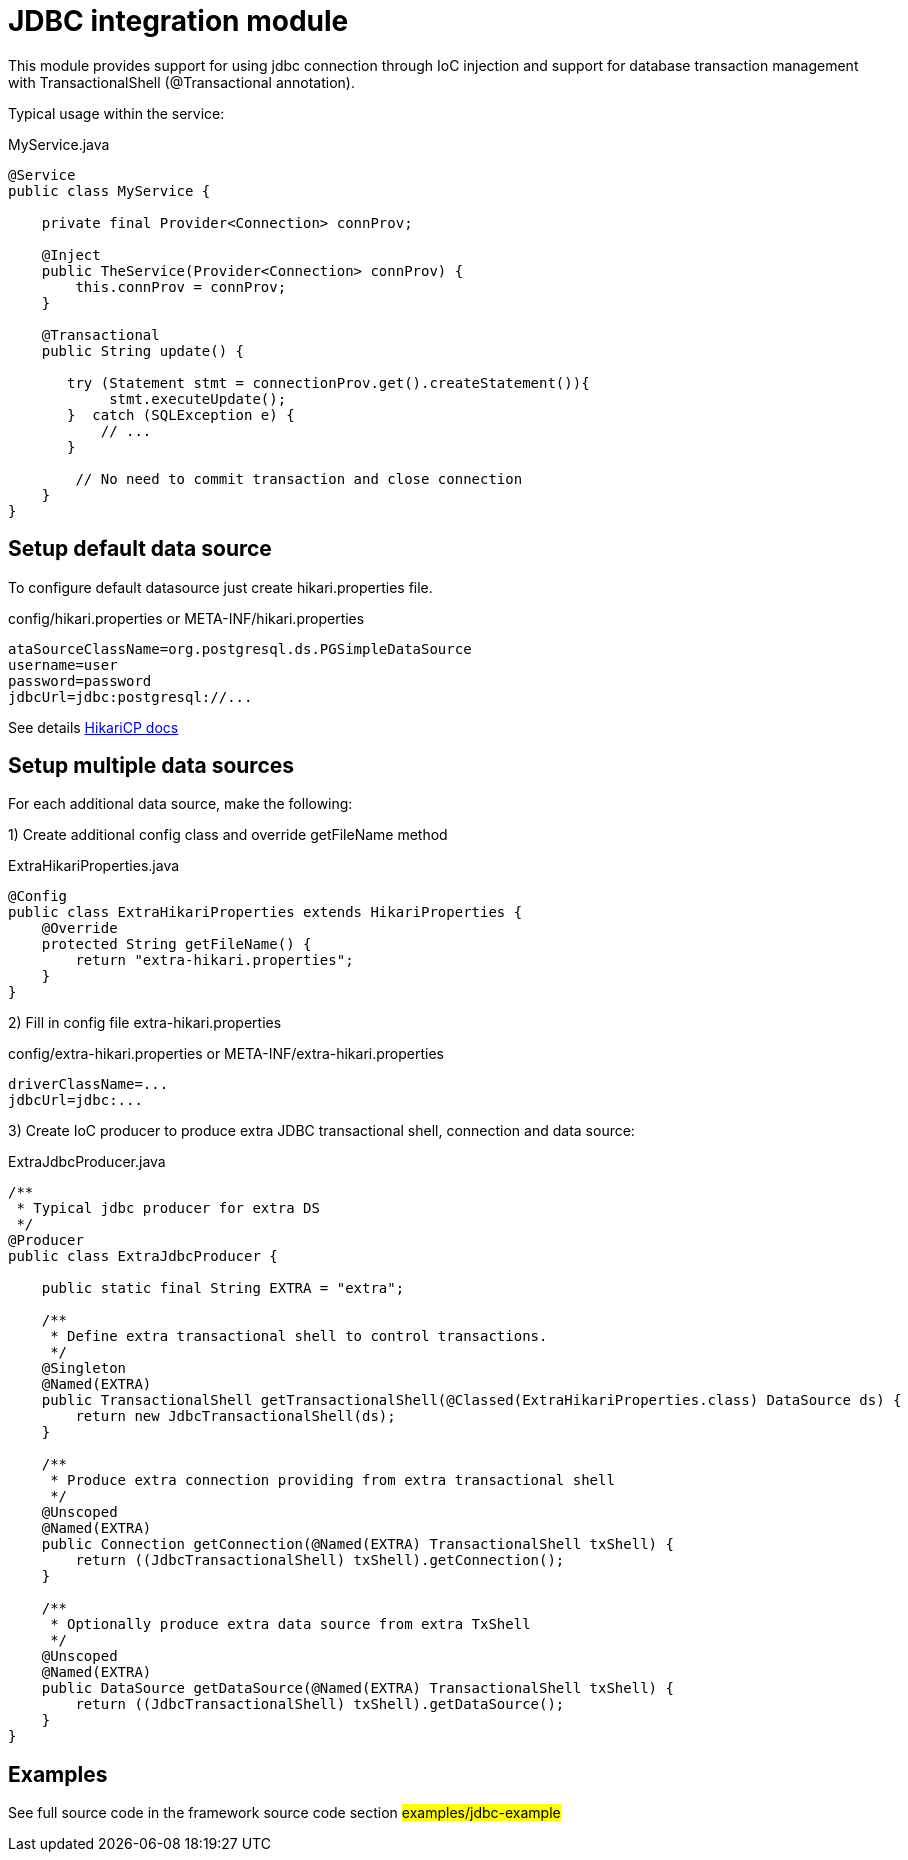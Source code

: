 = JDBC integration module

This module provides support for using jdbc connection through IoC injection and support
for database transaction management with TransactionalShell (@Transactional annotation).

Typical usage within the service:

.MyService.java
[source,java]
----
@Service
public class MyService {

    private final Provider<Connection> connProv;

    @Inject
    public TheService(Provider<Connection> connProv) {
        this.connProv = connProv;
    }

    @Transactional
    public String update() {

       try (Statement stmt = connectionProv.get().createStatement()){
            stmt.executeUpdate();
       }  catch (SQLException e) {
           // ...
       }

        // No need to commit transaction and close connection
    }
}
----

== Setup default data source

To configure default datasource just create hikari.properties file.

.config/hikari.properties or META-INF/hikari.properties
[source,properties]
----
ataSourceClassName=org.postgresql.ds.PGSimpleDataSource
username=user
password=password
jdbcUrl=jdbc:postgresql://...
----

See details https://github.com/brettwooldridge/HikariCP#gear-configuration-knobs-baby[HikariCP docs]

== Setup multiple data sources

For each additional data source, make the following:

1) Create additional config class and override getFileName method

.ExtraHikariProperties.java
[source,java]
----
@Config
public class ExtraHikariProperties extends HikariProperties {
    @Override
    protected String getFileName() {
        return "extra-hikari.properties";
    }
}
----
2) Fill in config file extra-hikari.properties

.config/extra-hikari.properties or META-INF/extra-hikari.properties
[source,properties]
----
driverClassName=...
jdbcUrl=jdbc:...
----

3) Create IoC producer to produce extra JDBC transactional shell, connection and data source:

.ExtraJdbcProducer.java
[source,java]
----
/**
 * Typical jdbc producer for extra DS
 */
@Producer
public class ExtraJdbcProducer {

    public static final String EXTRA = "extra";

    /**
     * Define extra transactional shell to control transactions.
     */
    @Singleton
    @Named(EXTRA)
    public TransactionalShell getTransactionalShell(@Classed(ExtraHikariProperties.class) DataSource ds) {
        return new JdbcTransactionalShell(ds);
    }

    /**
     * Produce extra connection providing from extra transactional shell
     */
    @Unscoped
    @Named(EXTRA)
    public Connection getConnection(@Named(EXTRA) TransactionalShell txShell) {
        return ((JdbcTransactionalShell) txShell).getConnection();
    }

    /**
     * Optionally produce extra data source from extra TxShell
     */
    @Unscoped
    @Named(EXTRA)
    public DataSource getDataSource(@Named(EXTRA) TransactionalShell txShell) {
        return ((JdbcTransactionalShell) txShell).getDataSource();
    }
}
----

== Examples

See full source code in the framework source code section #examples/jdbc-example#


